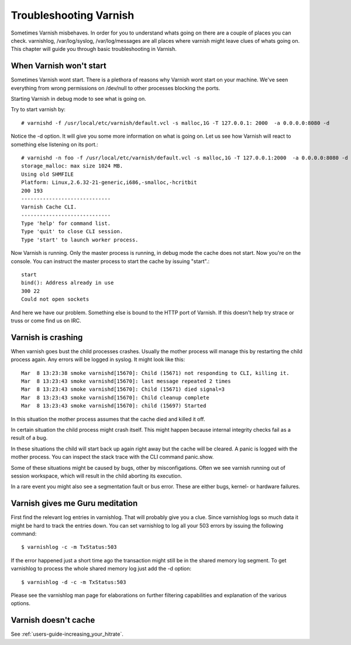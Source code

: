 Troubleshooting Varnish
=======================

Sometimes Varnish misbehaves. In order for you to understand whats
going on there are a couple of places you can check. varnishlog,
/var/log/syslog, /var/log/messages are all places where varnish might
leave clues of whats going on. This chapter will guide you through
basic troubleshooting in Varnish.


When Varnish won't start
------------------------

Sometimes Varnish wont start. There is a plethora of reasons why
Varnish wont start on your machine. We've seen everything from wrong
permissions on /dev/null to other processes blocking the ports.

Starting Varnish in debug mode to see what is going on.

Try to start varnish by::

    # varnishd -f /usr/local/etc/varnish/default.vcl -s malloc,1G -T 127.0.0.1: 2000  -a 0.0.0.0:8080 -d

Notice the -d option. It will give you some more information on what
is going on. Let us see how Varnish will react to something else
listening on its port.::

    # varnishd -n foo -f /usr/local/etc/varnish/default.vcl -s malloc,1G -T 127.0.0.1:2000  -a 0.0.0.0:8080 -d
    storage_malloc: max size 1024 MB.
    Using old SHMFILE
    Platform: Linux,2.6.32-21-generic,i686,-smalloc,-hcritbit
    200 193     
    -----------------------------
    Varnish Cache CLI.
    -----------------------------
    Type 'help' for command list.
    Type 'quit' to close CLI session.
    Type 'start' to launch worker process.

Now Varnish is running. Only the master process is running, in debug
mode the cache does not start. Now you're on the console. You can
instruct the master process to start the cache by issuing "start".::

	 start
	 bind(): Address already in use
	 300 22      
	 Could not open sockets

And here we have our problem. Something else is bound to the HTTP port
of Varnish. If this doesn't help try strace or truss or come find us
on IRC.


Varnish is crashing
-------------------

When varnish goes bust the child processes crashes. Usually the mother
process will manage this by restarting the child process again. Any
errors will be logged in syslog. It might look like this::

       Mar  8 13:23:38 smoke varnishd[15670]: Child (15671) not responding to CLI, killing it.
       Mar  8 13:23:43 smoke varnishd[15670]: last message repeated 2 times
       Mar  8 13:23:43 smoke varnishd[15670]: Child (15671) died signal=3
       Mar  8 13:23:43 smoke varnishd[15670]: Child cleanup complete
       Mar  8 13:23:43 smoke varnishd[15670]: child (15697) Started

In this situation the mother process assumes that the cache died and
killed it off.

In certain situation the child process might crash itself. This might
happen because internal integrity checks fail as a result of a bug.

In these situations the child will start back up again right away but
the cache will be cleared. A panic is logged with the mother
process. You can inspect the stack trace with the CLI command
panic.show.

Some of these situations might be caused by bugs, other by
misconfigations. Often we see varnish running out of session
workspace, which will result in the child aborting its execution.

In a rare event you might also see a segmentation fault or bus
error. These are either bugs, kernel- or hardware failures.

Varnish gives me Guru meditation
--------------------------------

First find the relevant log entries in varnishlog. That will probably
give you a clue. Since varnishlog logs so much data it might be hard
to track the entries down. You can set varnishlog to log all your 503
errors by issuing the following command::

   $ varnishlog -c -m TxStatus:503

If the error happened just a short time ago the transaction might still
be in the shared memory log segment. To get varnishlog to process the
whole shared memory log just add the -d option::

   $ varnishlog -d -c -m TxStatus:503

Please see the varnishlog man page for elaborations on further
filtering capabilities and explanation of the various options.


Varnish doesn't cache
---------------------

See :ref:`users-guide-increasing_your_hitrate`.

